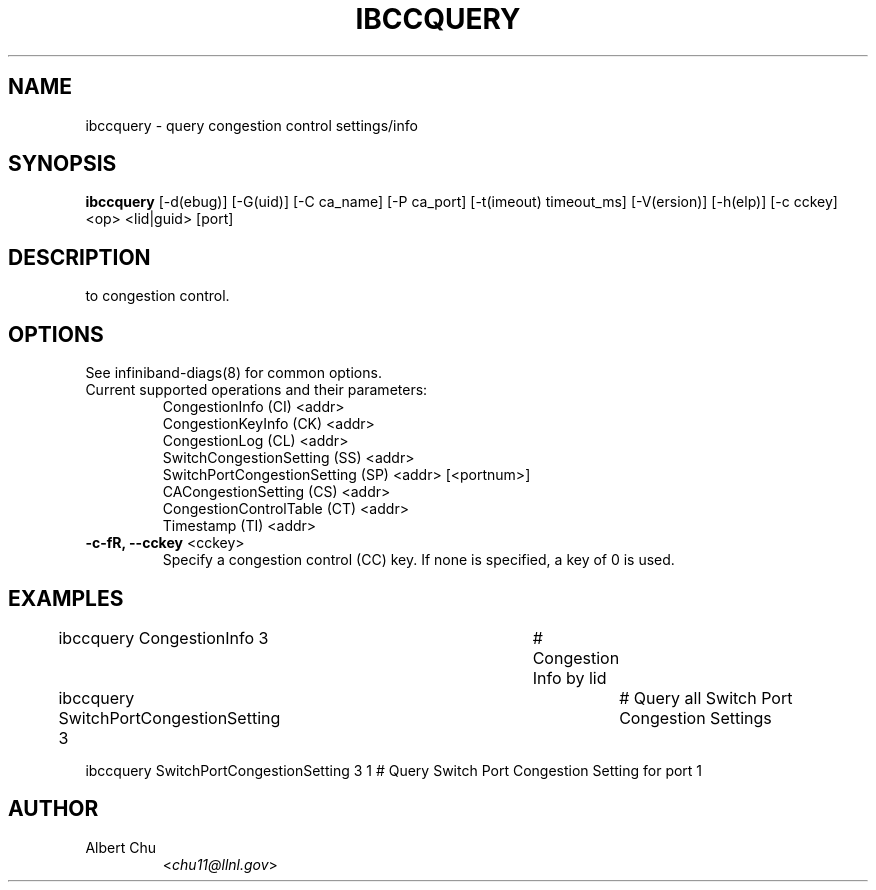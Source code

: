 .TH IBCCQUERY 8 "Aug 10, 2011" "OpenIB" "OpenIB Diagnostics"

.SH NAME
ibccquery \- query congestion control settings/info

.SH SYNOPSIS
.B ibccquery
[\-d(ebug)] [\-G(uid)] [\-C ca_name] [\-P ca_port] [\-t(imeout) timeout_ms]
[\-V(ersion)] [\-h(elp)] [\-c cckey] <op> <lid|guid> [port]

.SH DESCRIPTION
.PP
.Bibccquery support the querying of settings and other information related
to congestion control.

.SH OPTIONS

.PP
See infiniband-diags(8) for common options.

.PP
.TP
Current supported operations and their parameters:
  CongestionInfo (CI) <addr>
  CongestionKeyInfo (CK) <addr>
  CongestionLog (CL) <addr>
  SwitchCongestionSetting (SS) <addr>
  SwitchPortCongestionSetting (SP) <addr> [<portnum>]
  CACongestionSetting (CS) <addr>
  CongestionControlTable (CT) <addr>
  Timestamp (TI) <addr>

.TP
\fB\-c\-fR, \fB\-\-cckey\fR <cckey>
Specify a congestion control (CC) key.  If none is specified, a key of 0 is used.

.SH EXAMPLES

.PP
ibccquery CongestionInfo 3		# Congestion Info by lid
.PP
ibccquery SwitchPortCongestionSetting 3	# Query all Switch Port Congestion Settings
.PP
ibccquery SwitchPortCongestionSetting 3 1 # Query Switch Port Congestion Setting for port 1

.SH AUTHOR
.TP
Albert Chu
.RI < chu11@llnl.gov >
